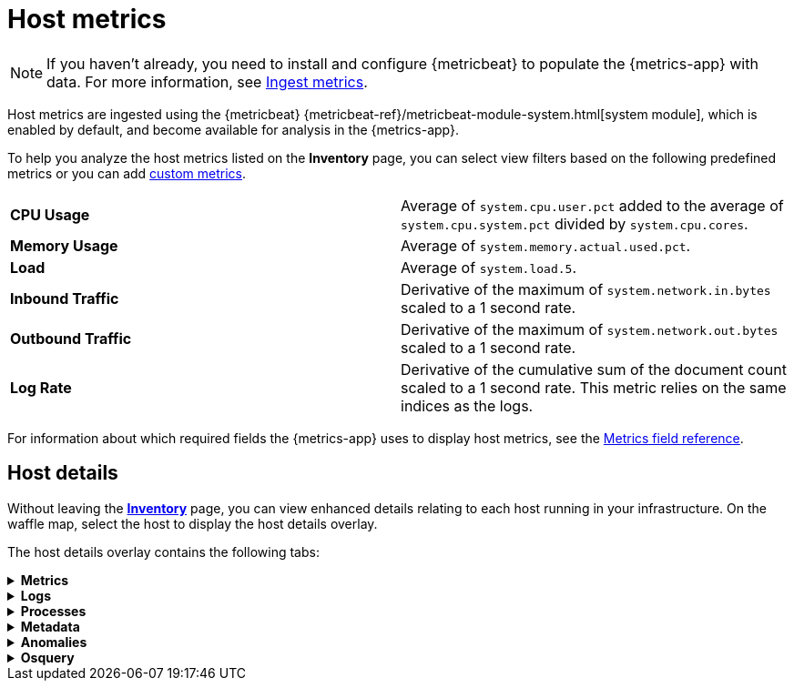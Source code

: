 [[host-metrics]]
= Host metrics

[NOTE]
=====
If you haven't already, you need to install and configure {metricbeat} to populate
the {metrics-app} with data. For more information, see <<ingest-metrics,Ingest metrics>>.
=====

Host metrics are ingested using the {metricbeat} {metricbeat-ref}/metricbeat-module-system.html[system module],
which is enabled by default, and become available for analysis in the {metrics-app}.

To help you analyze the host metrics listed on the *Inventory* page, you can select view filters based on the following
predefined metrics or you can add <<custom-metrics,custom metrics>>.

|=== 

| *CPU Usage* | Average of `system.cpu.user.pct` added to the average of `system.cpu.system.pct` divided by `system.cpu.cores`. 

| *Memory Usage* | Average of `system.memory.actual.used.pct`.

| *Load* | Average of `system.load.5`.

| *Inbound Traffic* | Derivative of the maximum of `system.network.in.bytes` scaled to a 1 second rate.

| *Outbound Traffic* | Derivative of the maximum of `system.network.out.bytes` scaled to a 1 second rate.

| *Log Rate* | Derivative of the cumulative sum of the document count scaled to a 1 second rate.
This metric relies on the same indices as the logs.

|=== 

For information about which required fields the {metrics-app} uses to display host metrics, see the
<<metrics-app-fields,Metrics field reference>>.

[[enhanced-host-details]]
== Host details

Without leaving the <<view-infrastructure-metrics,*Inventory*>> page, you can view enhanced details relating to each host
running in your infrastructure. On the waffle map, select the host to display the host details
overlay.

The host details overlay contains the following tabs:

// This is collapsed by default
[%collapsible]
.*Metrics*
====

[role="screenshot"]
image::images/metrics-overlay.png[Host metrics]

The *Metrics* tab displays CPU, load, memory, and network metrics relating to the host, along with the log rate
and any custom metric that you have defined. You can change the time range to view metrics over the last 15 minutes,
hour, 3 hours, 24 hours, or over the previous seven days. You can also hover over a specific time period on a chart
to compare the various metrics at that given time.

|=== 

| *CPU* | Averages of `system.cpu.user.pct` divided by `system.cpu.cores` and `system.cpu.system.pct` divided by `system.cpu.cores`.

| *Load* | Averages of `system.load.1`, `system.load.5`, and `system.load.15`.

| *Memory* | For Linux systems, memory used is the average of `system.memory.actual.used.bytes` and memory free is the average
of `system.memory.actual.free`.

For non-Linux systems, memory used is the average of `system.memory.used.bytes` and memory free is the average
of `system.memory.free`.

| *Network* | Rates of `system.network.in.bytes` and `system.network.out.bytes`.

| *Log Rate* | Derivative of the cumulative sum of the document count scaled to a 1 second rate.
This metric relies on the same indices as the logs.

| *Custom metric* | A chart is displayed for each <<custom-metrics,custom metric>> that you have added and defined on the Inventory page.

|=== 
====

[%collapsible]
.*Logs*
====

[role="screenshot"]
image::images/logs-overlay.png[Host logs]

The *Logs* tab displays logs relating to the host that you have selected. By default, the logs tab displays the following columns. 

|=== 

| *Timestamp* | The timestamp of the log entry from the `timestamp` field. 

| *Message* | The message extracted from the document.
The content of this field depends on the type of log message.
If no special log message type is detected, the {ecs-ref}/ecs-base.html[Elastic Common Schema (ECS)]
base field, `message`, is used.

|=== 

You can customize the logs view by adding a column for an arbitrary field you would like
to filter by. For more information, see <<customize-stream-page,Customize Stream>>.
To view the logs in the {logs-app} for a detailed analysis, click *Open in Logs*.
====

[%collapsible]
.*Processes*
====

[role="screenshot"]
image::images/processes-overlay.png[Host processes]

The *Processes* tab lists the total number of processes (`system.process.summary.total`) running on the host,
along with the total number of processes in these various states:

* Running (`system.process.summary.running`)
* Sleeping (`system.process.summary.sleeping`)
* Stopped (`system.process.summary.stopped`)
* Idle (`system.process.summary.idle`)
* Dead (`system.process.summary.dead`)
* Zombie (`system.process.summary.zombie`)
* Unknown (`system.process.summary.unknown`)

The processes listed in the *Top processes* table are based on an aggregation of the top CPU and the top memory consuming processes.
The number of top processes is controlled by `process.include_top_n.by_cpu` and `process.include_top_n.by_memory`.

|=== 

| *Command* | Full command line that started the process, including the absolute path to the executable, and all the arguments (`system.process.cmdline`).
| *PID* | Process id (`process.pid`).
| *User* | User name (`user.name`).
| *CPU* | The percentage of CPU time spent by the process since the last event (`system.process.cpu.total.pct`).
| *Time* | The time the process started (`system.process.cpu.start_time`). 
| *Memory* | The percentage of memory (`system.process.memory.rss.pct`) the process occupied in main memory (RAM). 
| *State* | The current state of the process and the total number of processes (`system.process.state`). Expected values are: `running`, `sleeping`, `dead`, `stopped`,
`idle`, `zombie`, and `unknown`.

|=== 
====

[%collapsible]
.*Metadata*
====

[role="screenshot"]
image::images/metadata-overlay.png[Host metadata]

The *Metadata* tab lists all the meta information relating to the host:

* Host information
* Cloud information
* Agent information

All of this information can help when investigating events—for example, filtering by operating system or architecture.
====

[%collapsible]
.*Anomalies*
====

[role="screenshot"]
image::images/anomalies-overlay.png[Anomalies]

The *Anomalies* table displays a list of each single metric anomaly detection job for the specific host. By default, anomaly
jobs are sorted by time to show the most recent job. 

Along with the name of each anomaly job, detected anomalies with a severity score equal to 50, or higher, are listed. These
scores represent a severity of "warning" or higher in the selected time period. The *summary* value represents the increase between
the actual value and the expected ("typical") value of the host metric in the anomaly record result.

To drill down and analyze the metric anomaly, select *Actions > Open in Anomaly Explorer* to view the
{ml-docs}/ml-gs-results.html[Anomaly Explorer in Machine Learning]. You can also select *Actions > Show in Inventory* to view the host
Inventory page, filtered by the specific metric. 
====

[%collapsible]
.*Osquery*
====

[IMPORTANT]
=====
You must have an active {fleet-guide}/elastic-agent-installation.html[{agent}] with an assigned agent policy
that includes the {integrations-docs}/osquery_manager.html[Osquery Manager]
integration and have Osquery {kibana-ref}/kibana-privileges.html[{kib} privileges] as a user.
=====

[role="screenshot"]
image::images/osquery-overlay.png[Osquery]

The *Osquery* tab allows you to build SQL statements to query your host data.
You can create and run live or saved queries against
the {agent}. Osquery results are stored in {es}
so that you can use the {stack} to search, analyze, and
visualize your host metrics.

// TODO: Add the following when the {kib} docs have the Osquery topic. 
// To learn more on how to create saved queries and how to add scheduled query
// groups, see {kibana-ref}/TBC.html[Osquery manager].

In the example above, we query for the top 5 memory hogs running on the host.
Under the *Results* tab, the total virtual memory size (`total_size` renamed to
`memory_used` to be a little more user friendly) is returned in descending order,
along with the process ID (`pid`), and the process path (`name`).

To view more information about the query, click the *Status* tab. A query status can result in
`success`, `error` (along with an error message), or `pending` (if the {agent} is offline).

Other options include:

* View in Discover to search, filter, and view information about the structure of host metric fields. To learn more, see {kibana-ref}/discover.html[Discover].
* View in Lens to create visualizations based on your host metric fields. To learn more, see {kibana-ref}/lens.html[Lens].
* View the results in full screen mode.
* Add, remove, reorder, and resize columns.
* Sort field names in ascending or descending order.
====

